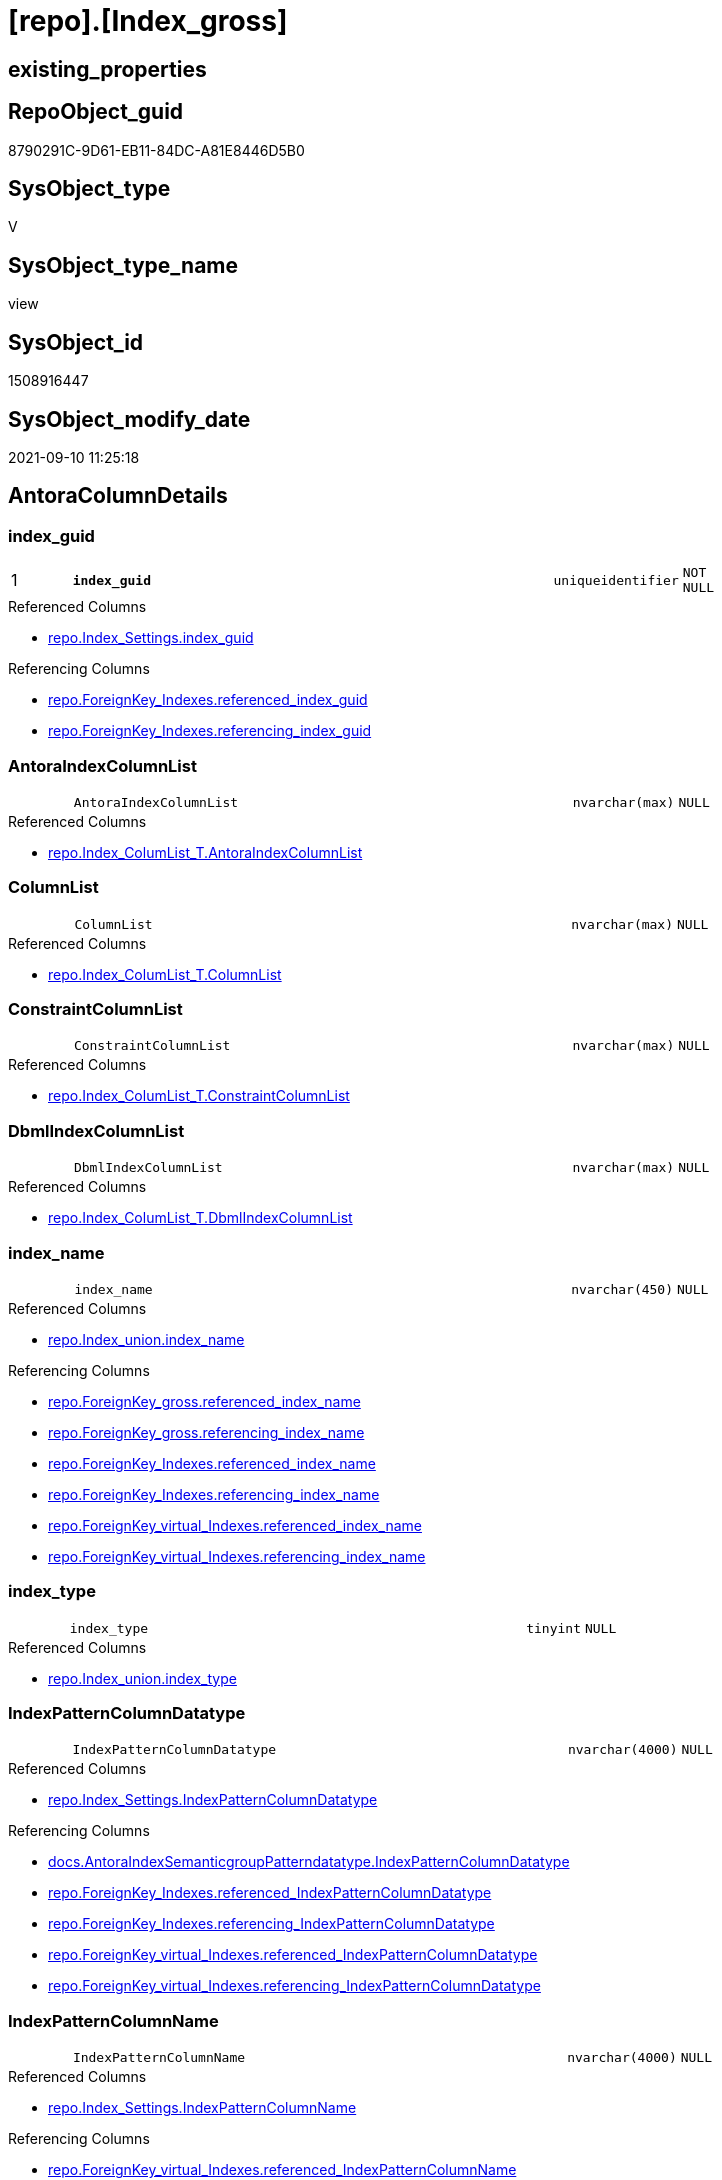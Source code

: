 = [repo].[Index_gross]

== existing_properties

// tag::existing_properties[]
:ExistsProperty--antorareferencedlist:
:ExistsProperty--antorareferencinglist:
:ExistsProperty--is_repo_managed:
:ExistsProperty--is_ssas:
:ExistsProperty--pk_index_guid:
:ExistsProperty--pk_indexpatterncolumndatatype:
:ExistsProperty--pk_indexpatterncolumnname:
:ExistsProperty--referencedobjectlist:
:ExistsProperty--sql_modules_definition:
:ExistsProperty--FK:
:ExistsProperty--AntoraIndexList:
:ExistsProperty--Columns:
// end::existing_properties[]

== RepoObject_guid

// tag::RepoObject_guid[]
8790291C-9D61-EB11-84DC-A81E8446D5B0
// end::RepoObject_guid[]

== SysObject_type

// tag::SysObject_type[]
V 
// end::SysObject_type[]

== SysObject_type_name

// tag::SysObject_type_name[]
view
// end::SysObject_type_name[]

== SysObject_id

// tag::SysObject_id[]
1508916447
// end::SysObject_id[]

== SysObject_modify_date

// tag::SysObject_modify_date[]
2021-09-10 11:25:18
// end::SysObject_modify_date[]

== AntoraColumnDetails

// tag::AntoraColumnDetails[]
[#column-index_guid]
=== index_guid

[cols="d,8m,m,m,m,d"]
|===
|1
|*index_guid*
|uniqueidentifier
|NOT NULL
|
|
|===

.Referenced Columns
--
* xref:repo.Index_Settings.adoc#column-index_guid[+repo.Index_Settings.index_guid+]
--

.Referencing Columns
--
* xref:repo.ForeignKey_Indexes.adoc#column-referenced_index_guid[+repo.ForeignKey_Indexes.referenced_index_guid+]
* xref:repo.ForeignKey_Indexes.adoc#column-referencing_index_guid[+repo.ForeignKey_Indexes.referencing_index_guid+]
--


[#column-AntoraIndexColumnList]
=== AntoraIndexColumnList

[cols="d,8m,m,m,m,d"]
|===
|
|AntoraIndexColumnList
|nvarchar(max)
|NULL
|
|
|===

.Referenced Columns
--
* xref:repo.Index_ColumList_T.adoc#column-AntoraIndexColumnList[+repo.Index_ColumList_T.AntoraIndexColumnList+]
--


[#column-ColumnList]
=== ColumnList

[cols="d,8m,m,m,m,d"]
|===
|
|ColumnList
|nvarchar(max)
|NULL
|
|
|===

.Referenced Columns
--
* xref:repo.Index_ColumList_T.adoc#column-ColumnList[+repo.Index_ColumList_T.ColumnList+]
--


[#column-ConstraintColumnList]
=== ConstraintColumnList

[cols="d,8m,m,m,m,d"]
|===
|
|ConstraintColumnList
|nvarchar(max)
|NULL
|
|
|===

.Referenced Columns
--
* xref:repo.Index_ColumList_T.adoc#column-ConstraintColumnList[+repo.Index_ColumList_T.ConstraintColumnList+]
--


[#column-DbmlIndexColumnList]
=== DbmlIndexColumnList

[cols="d,8m,m,m,m,d"]
|===
|
|DbmlIndexColumnList
|nvarchar(max)
|NULL
|
|
|===

.Referenced Columns
--
* xref:repo.Index_ColumList_T.adoc#column-DbmlIndexColumnList[+repo.Index_ColumList_T.DbmlIndexColumnList+]
--


[#column-index_name]
=== index_name

[cols="d,8m,m,m,m,d"]
|===
|
|index_name
|nvarchar(450)
|NULL
|
|
|===

.Referenced Columns
--
* xref:repo.Index_union.adoc#column-index_name[+repo.Index_union.index_name+]
--

.Referencing Columns
--
* xref:repo.ForeignKey_gross.adoc#column-referenced_index_name[+repo.ForeignKey_gross.referenced_index_name+]
* xref:repo.ForeignKey_gross.adoc#column-referencing_index_name[+repo.ForeignKey_gross.referencing_index_name+]
* xref:repo.ForeignKey_Indexes.adoc#column-referenced_index_name[+repo.ForeignKey_Indexes.referenced_index_name+]
* xref:repo.ForeignKey_Indexes.adoc#column-referencing_index_name[+repo.ForeignKey_Indexes.referencing_index_name+]
* xref:repo.ForeignKey_virtual_Indexes.adoc#column-referenced_index_name[+repo.ForeignKey_virtual_Indexes.referenced_index_name+]
* xref:repo.ForeignKey_virtual_Indexes.adoc#column-referencing_index_name[+repo.ForeignKey_virtual_Indexes.referencing_index_name+]
--


[#column-index_type]
=== index_type

[cols="d,8m,m,m,m,d"]
|===
|
|index_type
|tinyint
|NULL
|
|
|===

.Referenced Columns
--
* xref:repo.Index_union.adoc#column-index_type[+repo.Index_union.index_type+]
--


[#column-IndexPatternColumnDatatype]
=== IndexPatternColumnDatatype

[cols="d,8m,m,m,m,d"]
|===
|
|IndexPatternColumnDatatype
|nvarchar(4000)
|NULL
|
|
|===

.Referenced Columns
--
* xref:repo.Index_Settings.adoc#column-IndexPatternColumnDatatype[+repo.Index_Settings.IndexPatternColumnDatatype+]
--

.Referencing Columns
--
* xref:docs.AntoraIndexSemanticgroupPatterndatatype.adoc#column-IndexPatternColumnDatatype[+docs.AntoraIndexSemanticgroupPatterndatatype.IndexPatternColumnDatatype+]
* xref:repo.ForeignKey_Indexes.adoc#column-referenced_IndexPatternColumnDatatype[+repo.ForeignKey_Indexes.referenced_IndexPatternColumnDatatype+]
* xref:repo.ForeignKey_Indexes.adoc#column-referencing_IndexPatternColumnDatatype[+repo.ForeignKey_Indexes.referencing_IndexPatternColumnDatatype+]
* xref:repo.ForeignKey_virtual_Indexes.adoc#column-referenced_IndexPatternColumnDatatype[+repo.ForeignKey_virtual_Indexes.referenced_IndexPatternColumnDatatype+]
* xref:repo.ForeignKey_virtual_Indexes.adoc#column-referencing_IndexPatternColumnDatatype[+repo.ForeignKey_virtual_Indexes.referencing_IndexPatternColumnDatatype+]
--


[#column-IndexPatternColumnName]
=== IndexPatternColumnName

[cols="d,8m,m,m,m,d"]
|===
|
|IndexPatternColumnName
|nvarchar(4000)
|NULL
|
|
|===

.Referenced Columns
--
* xref:repo.Index_Settings.adoc#column-IndexPatternColumnName[+repo.Index_Settings.IndexPatternColumnName+]
--

.Referencing Columns
--
* xref:repo.ForeignKey_virtual_Indexes.adoc#column-referenced_IndexPatternColumnName[+repo.ForeignKey_virtual_Indexes.referenced_IndexPatternColumnName+]
* xref:repo.ForeignKey_virtual_Indexes.adoc#column-referencing_IndexPatternColumnName[+repo.ForeignKey_virtual_Indexes.referencing_IndexPatternColumnName+]
--


[#column-IndexSemanticGroup]
=== IndexSemanticGroup

[cols="d,8m,m,m,m,d"]
|===
|
|IndexSemanticGroup
|nvarchar(512)
|NULL
|
|
|===

.Referenced Columns
--
* xref:repo.Index_Settings.adoc#column-IndexSemanticGroup[+repo.Index_Settings.IndexSemanticGroup+]
--

.Referencing Columns
--
* xref:docs.AntoraIndexSemanticgroupPatterndatatype.adoc#column-IndexSemanticGroup[+docs.AntoraIndexSemanticgroupPatterndatatype.IndexSemanticGroup+]
--


[#column-is_index_disabled]
=== is_index_disabled

[cols="d,8m,m,m,m,d"]
|===
|
|is_index_disabled
|bit
|NULL
|
|
|===

.Referenced Columns
--
* xref:repo.Index_union.adoc#column-is_index_disabled[+repo.Index_union.is_index_disabled+]
--


[#column-is_index_primary_key]
=== is_index_primary_key

[cols="d,8m,m,m,m,d"]
|===
|
|is_index_primary_key
|bit
|NULL
|
|
|===

.Referenced Columns
--
* xref:repo.Index_union.adoc#column-is_index_primary_key[+repo.Index_union.is_index_primary_key+]
--


[#column-is_index_real]
=== is_index_real

[cols="d,8m,m,m,m,d"]
|===
|
|is_index_real
|bit
|NULL
|
|
|===

.Referenced Columns
--
* xref:repo.Index_union.adoc#column-is_index_real[+repo.Index_union.is_index_real+]
--


[#column-is_index_unique]
=== is_index_unique

[cols="d,8m,m,m,m,d"]
|===
|
|is_index_unique
|bit
|NULL
|
|
|===

.Referenced Columns
--
* xref:repo.Index_union.adoc#column-is_index_unique[+repo.Index_union.is_index_unique+]
--


[#column-is_persistence]
=== is_persistence

[cols="d,8m,m,m,m,d"]
|===
|
|is_persistence
|bit
|NULL
|
|
|===

.Referenced Columns
--
* xref:repo.RepoObject_gross.adoc#column-is_persistence[+repo.RepoObject_gross.is_persistence+]
--


[#column-is_repo_managed]
=== is_repo_managed

[cols="d,8m,m,m,m,d"]
|===
|
|is_repo_managed
|bit
|NULL
|
|
|===

.Referenced Columns
--
* xref:repo.RepoObject_gross.adoc#column-is_repo_managed[+repo.RepoObject_gross.is_repo_managed+]
--


[#column-parent_RepoObject_guid]
=== parent_RepoObject_guid

[cols="d,8m,m,m,m,d"]
|===
|
|parent_RepoObject_guid
|uniqueidentifier
|NULL
|
|
|===

.Referenced Columns
--
* xref:repo.Index_union.adoc#column-parent_RepoObject_guid[+repo.Index_union.parent_RepoObject_guid+]
--

.Referencing Columns
--
* xref:docs.RepoObject_IndexList.adoc#column-RepoObject_guid[+docs.RepoObject_IndexList.RepoObject_guid+]
* xref:repo.ForeignKey_virtual_Indexes.adoc#column-referenced_RepoObject_guid[+repo.ForeignKey_virtual_Indexes.referenced_RepoObject_guid+]
* xref:repo.ForeignKey_virtual_Indexes.adoc#column-referencing_RepoObject_guid[+repo.ForeignKey_virtual_Indexes.referencing_RepoObject_guid+]
--


[#column-PersistenceWhereColumnList]
=== PersistenceWhereColumnList

[cols="d,8m,m,m,m,d"]
|===
|
|PersistenceWhereColumnList
|nvarchar(max)
|NULL
|
|
|===

.Referenced Columns
--
* xref:repo.Index_ColumList_T.adoc#column-PersistenceWhereColumnList[+repo.Index_ColumList_T.PersistenceWhereColumnList+]
--


[#column-PumlIndexColumnList]
=== PumlIndexColumnList

[cols="d,8m,m,m,m,d"]
|===
|
|PumlIndexColumnList
|nvarchar(max)
|NULL
|
|
|===

.Referenced Columns
--
* xref:repo.Index_ColumList_T.adoc#column-PumlIndexColumnList[+repo.Index_ColumList_T.PumlIndexColumnList+]
--


[#column-referenced_index_guid]
=== referenced_index_guid

[cols="d,8m,m,m,m,d"]
|===
|
|referenced_index_guid
|uniqueidentifier
|NULL
|
|
|===

.Referenced Columns
--
* xref:repo.Index_union.adoc#column-referenced_index_guid[+repo.Index_union.referenced_index_guid+]
--


[#column-RepoObject_fullname]
=== RepoObject_fullname

[cols="d,8m,m,m,m,d"]
|===
|
|RepoObject_fullname
|nvarchar(261)
|NOT NULL
|
|
|===

.Description
--
(concat('[',[RepoObject_schema_name],'].[',[RepoObject_name],']'))
--
{empty} +

.Referenced Columns
--
* xref:repo.RepoObject_gross.adoc#column-RepoObject_fullname[+repo.RepoObject_gross.RepoObject_fullname+]
--

.Referencing Columns
--
* xref:repo.ForeignKey_Indexes.adoc#column-referenced_RepoObject_fullname[+repo.ForeignKey_Indexes.referenced_RepoObject_fullname+]
* xref:repo.ForeignKey_Indexes.adoc#column-referencing_RepoObject_fullname[+repo.ForeignKey_Indexes.referencing_RepoObject_fullname+]
* xref:repo.ForeignKey_virtual_Indexes.adoc#column-referenced_RepoObject_fullname[+repo.ForeignKey_virtual_Indexes.referenced_RepoObject_fullname+]
* xref:repo.ForeignKey_virtual_Indexes.adoc#column-referencing_RepoObject_fullname[+repo.ForeignKey_virtual_Indexes.referencing_RepoObject_fullname+]
--


[#column-RepoObject_fullname2]
=== RepoObject_fullname2

[cols="d,8m,m,m,m,d"]
|===
|
|RepoObject_fullname2
|nvarchar(257)
|NOT NULL
|
|
|===

.Description
--
(concat([RepoObject_schema_name],'.',[RepoObject_name]))
--
{empty} +

.Referenced Columns
--
* xref:repo.RepoObject_gross.adoc#column-RepoObject_fullname2[+repo.RepoObject_gross.RepoObject_fullname2+]
--

.Referencing Columns
--
* xref:repo.ForeignKey_Indexes.adoc#column-referenced_RepoObject_fullname2[+repo.ForeignKey_Indexes.referenced_RepoObject_fullname2+]
* xref:repo.ForeignKey_Indexes.adoc#column-referencing_RepoObject_fullname2[+repo.ForeignKey_Indexes.referencing_RepoObject_fullname2+]
* xref:repo.ForeignKey_virtual_Indexes.adoc#column-referenced_RepoObject_fullname2[+repo.ForeignKey_virtual_Indexes.referenced_RepoObject_fullname2+]
* xref:repo.ForeignKey_virtual_Indexes.adoc#column-referencing_RepoObject_fullname2[+repo.ForeignKey_virtual_Indexes.referencing_RepoObject_fullname2+]
--


[#column-RowNumber_PatternPerParentObject]
=== RowNumber_PatternPerParentObject

[cols="d,8m,m,m,m,d"]
|===
|
|RowNumber_PatternPerParentObject
|bigint
|NULL
|
|
|===


[#column-RowNumber_PkPerParentObject]
=== RowNumber_PkPerParentObject

[cols="d,8m,m,m,m,d"]
|===
|
|RowNumber_PkPerParentObject
|bigint
|NULL
|
|
|===


[#column-SysObject_fullname]
=== SysObject_fullname

[cols="d,8m,m,m,m,d"]
|===
|
|SysObject_fullname
|nvarchar(261)
|NOT NULL
|
|
|===

.Description
--
(concat('[',[SysObject_schema_name],'].[',[SysObject_name],']'))
--
{empty} +

.Referenced Columns
--
* xref:repo.RepoObject_gross.adoc#column-SysObject_fullname[+repo.RepoObject_gross.SysObject_fullname+]
--


[#column-SysObject_fullname2]
=== SysObject_fullname2

[cols="d,8m,m,m,m,d"]
|===
|
|SysObject_fullname2
|nvarchar(257)
|NOT NULL
|
|
|===

.Description
--
(concat([SysObject_schema_name],'.',[SysObject_name]))
--
{empty} +

.Referenced Columns
--
* xref:repo.RepoObject_gross.adoc#column-SysObject_fullname2[+repo.RepoObject_gross.SysObject_fullname2+]
--


[#column-SysObject_id]
=== SysObject_id

[cols="d,8m,m,m,m,d"]
|===
|
|SysObject_id
|int
|NULL
|
|
|===

.Referenced Columns
--
* xref:repo.RepoObject_gross.adoc#column-SysObject_id[+repo.RepoObject_gross.SysObject_id+]
--


[#column-SysObject_name]
=== SysObject_name

[cols="d,8m,m,m,m,d"]
|===
|
|SysObject_name
|nvarchar(128)
|NOT NULL
|
|
|===

.Referenced Columns
--
* xref:repo.RepoObject_gross.adoc#column-SysObject_name[+repo.RepoObject_gross.SysObject_name+]
--

.Referencing Columns
--
* xref:repo.ForeignKey_Indexes.adoc#column-referenced_SysObject_name[+repo.ForeignKey_Indexes.referenced_SysObject_name+]
* xref:repo.ForeignKey_Indexes.adoc#column-referencing_SysObject_name[+repo.ForeignKey_Indexes.referencing_SysObject_name+]
* xref:repo.ForeignKey_virtual_Indexes.adoc#column-referenced_SysObject_name[+repo.ForeignKey_virtual_Indexes.referenced_SysObject_name+]
* xref:repo.ForeignKey_virtual_Indexes.adoc#column-referencing_SysObject_name[+repo.ForeignKey_virtual_Indexes.referencing_SysObject_name+]
--


[#column-SysObject_schema_name]
=== SysObject_schema_name

[cols="d,8m,m,m,m,d"]
|===
|
|SysObject_schema_name
|nvarchar(128)
|NOT NULL
|
|
|===

.Referenced Columns
--
* xref:repo.RepoObject_gross.adoc#column-SysObject_schema_name[+repo.RepoObject_gross.SysObject_schema_name+]
--

.Referencing Columns
--
* xref:repo.ForeignKey_Indexes.adoc#column-referenced_SysObject_schema_name[+repo.ForeignKey_Indexes.referenced_SysObject_schema_name+]
* xref:repo.ForeignKey_Indexes.adoc#column-referencing_SysObject_schema_name[+repo.ForeignKey_Indexes.referencing_SysObject_schema_name+]
* xref:repo.ForeignKey_virtual_Indexes.adoc#column-referenced_SysObject_schema_name[+repo.ForeignKey_virtual_Indexes.referenced_SysObject_schema_name+]
* xref:repo.ForeignKey_virtual_Indexes.adoc#column-referencing_SysObject_schema_name[+repo.ForeignKey_virtual_Indexes.referencing_SysObject_schema_name+]
--


[#column-SysObject_type]
=== SysObject_type

[cols="d,8m,m,m,m,d"]
|===
|
|SysObject_type
|char(2)
|NULL
|
|
|===

.Description
--
reference in [repo_sys].[type]
--
{empty} +

.Referenced Columns
--
* xref:repo.RepoObject_gross.adoc#column-SysObject_type[+repo.RepoObject_gross.SysObject_type+]
--


// end::AntoraColumnDetails[]

== AntoraMeasureDetails

// tag::AntoraMeasureDetails[]

// end::AntoraMeasureDetails[]

== AntoraPkColumnTableRows

// tag::AntoraPkColumnTableRows[]
|1
|*<<column-index_guid>>*
|uniqueidentifier
|NOT NULL
|
|






























// end::AntoraPkColumnTableRows[]

== AntoraNonPkColumnTableRows

// tag::AntoraNonPkColumnTableRows[]

|
|<<column-AntoraIndexColumnList>>
|nvarchar(max)
|NULL
|
|

|
|<<column-ColumnList>>
|nvarchar(max)
|NULL
|
|

|
|<<column-ConstraintColumnList>>
|nvarchar(max)
|NULL
|
|

|
|<<column-DbmlIndexColumnList>>
|nvarchar(max)
|NULL
|
|

|
|<<column-index_name>>
|nvarchar(450)
|NULL
|
|

|
|<<column-index_type>>
|tinyint
|NULL
|
|

|
|<<column-IndexPatternColumnDatatype>>
|nvarchar(4000)
|NULL
|
|

|
|<<column-IndexPatternColumnName>>
|nvarchar(4000)
|NULL
|
|

|
|<<column-IndexSemanticGroup>>
|nvarchar(512)
|NULL
|
|

|
|<<column-is_index_disabled>>
|bit
|NULL
|
|

|
|<<column-is_index_primary_key>>
|bit
|NULL
|
|

|
|<<column-is_index_real>>
|bit
|NULL
|
|

|
|<<column-is_index_unique>>
|bit
|NULL
|
|

|
|<<column-is_persistence>>
|bit
|NULL
|
|

|
|<<column-is_repo_managed>>
|bit
|NULL
|
|

|
|<<column-parent_RepoObject_guid>>
|uniqueidentifier
|NULL
|
|

|
|<<column-PersistenceWhereColumnList>>
|nvarchar(max)
|NULL
|
|

|
|<<column-PumlIndexColumnList>>
|nvarchar(max)
|NULL
|
|

|
|<<column-referenced_index_guid>>
|uniqueidentifier
|NULL
|
|

|
|<<column-RepoObject_fullname>>
|nvarchar(261)
|NOT NULL
|
|

|
|<<column-RepoObject_fullname2>>
|nvarchar(257)
|NOT NULL
|
|

|
|<<column-RowNumber_PatternPerParentObject>>
|bigint
|NULL
|
|

|
|<<column-RowNumber_PkPerParentObject>>
|bigint
|NULL
|
|

|
|<<column-SysObject_fullname>>
|nvarchar(261)
|NOT NULL
|
|

|
|<<column-SysObject_fullname2>>
|nvarchar(257)
|NOT NULL
|
|

|
|<<column-SysObject_id>>
|int
|NULL
|
|

|
|<<column-SysObject_name>>
|nvarchar(128)
|NOT NULL
|
|

|
|<<column-SysObject_schema_name>>
|nvarchar(128)
|NOT NULL
|
|

|
|<<column-SysObject_type>>
|char(2)
|NULL
|
|

// end::AntoraNonPkColumnTableRows[]

== AntoraIndexList

// tag::AntoraIndexList[]

[#index-PK_Index_gross]
=== PK_Index_gross

* IndexSemanticGroup: xref:other/IndexSemanticGroup.adoc#_no_group[no_group]
+
--
* <<column-index_guid>>; uniqueidentifier
--
* PK, Unique, Real: 1, 1, 0


[#index-idx_Index_gross_2]
=== idx_Index_gross++__++2

* IndexSemanticGroup: xref:other/IndexSemanticGroup.adoc#_no_group[no_group]
+
--
* <<column-SysObject_schema_name>>; nvarchar(128)
* <<column-SysObject_name>>; nvarchar(128)
--
* PK, Unique, Real: 0, 0, 0

// end::AntoraIndexList[]

== AntoraParameterList

// tag::AntoraParameterList[]

// end::AntoraParameterList[]

== Other tags

source: property.RepoObjectProperty_cross As rop_cross


=== AdocUspSteps

// tag::adocuspsteps[]

// end::adocuspsteps[]


=== AntoraReferencedList

// tag::antorareferencedlist[]
* xref:repo.Index_ColumList_T.adoc[]
* xref:repo.Index_Settings.adoc[]
* xref:repo.Index_union.adoc[]
* xref:repo.RepoObject_gross.adoc[]
// end::antorareferencedlist[]


=== AntoraReferencingList

// tag::antorareferencinglist[]
* xref:docs.AntoraIndexSemanticgroupPatterndatatype.adoc[]
* xref:docs.RepoObject_IndexList.adoc[]
* xref:repo.ForeignKey_gross.adoc[]
* xref:repo.ForeignKey_Indexes.adoc[]
* xref:repo.ForeignKey_virtual_Indexes.adoc[]
* xref:repo.RepoObject_SqlCreateTable.adoc[]
* xref:repo.usp_Index_finish.adoc[]
* xref:repo.usp_index_inheritance.adoc[]
* xref:repo.usp_Index_virtual_set.adoc[]
// end::antorareferencinglist[]


=== exampleUsage

// tag::exampleusage[]

// end::exampleusage[]


=== exampleUsage_2

// tag::exampleusage_2[]

// end::exampleusage_2[]


=== exampleUsage_3

// tag::exampleusage_3[]

// end::exampleusage_3[]


=== exampleUsage_4

// tag::exampleusage_4[]

// end::exampleusage_4[]


=== exampleUsage_5

// tag::exampleusage_5[]

// end::exampleusage_5[]


=== exampleWrong_Usage

// tag::examplewrong_usage[]

// end::examplewrong_usage[]


=== has_execution_plan_issue

// tag::has_execution_plan_issue[]

// end::has_execution_plan_issue[]


=== has_get_referenced_issue

// tag::has_get_referenced_issue[]

// end::has_get_referenced_issue[]


=== has_history

// tag::has_history[]

// end::has_history[]


=== has_history_columns

// tag::has_history_columns[]

// end::has_history_columns[]


=== is_persistence

// tag::is_persistence[]

// end::is_persistence[]


=== is_persistence_check_duplicate_per_pk

// tag::is_persistence_check_duplicate_per_pk[]

// end::is_persistence_check_duplicate_per_pk[]


=== is_persistence_check_for_empty_source

// tag::is_persistence_check_for_empty_source[]

// end::is_persistence_check_for_empty_source[]


=== is_persistence_delete_changed

// tag::is_persistence_delete_changed[]

// end::is_persistence_delete_changed[]


=== is_persistence_delete_missing

// tag::is_persistence_delete_missing[]

// end::is_persistence_delete_missing[]


=== is_persistence_insert

// tag::is_persistence_insert[]

// end::is_persistence_insert[]


=== is_persistence_truncate

// tag::is_persistence_truncate[]

// end::is_persistence_truncate[]


=== is_persistence_update_changed

// tag::is_persistence_update_changed[]

// end::is_persistence_update_changed[]


=== is_repo_managed

// tag::is_repo_managed[]
0
// end::is_repo_managed[]


=== is_ssas

// tag::is_ssas[]
0
// end::is_ssas[]


=== microsoft_database_tools_support

// tag::microsoft_database_tools_support[]

// end::microsoft_database_tools_support[]


=== MS_Description

// tag::ms_description[]

// end::ms_description[]


=== persistence_source_RepoObject_fullname

// tag::persistence_source_repoobject_fullname[]

// end::persistence_source_repoobject_fullname[]


=== persistence_source_RepoObject_fullname2

// tag::persistence_source_repoobject_fullname2[]

// end::persistence_source_repoobject_fullname2[]


=== persistence_source_RepoObject_guid

// tag::persistence_source_repoobject_guid[]

// end::persistence_source_repoobject_guid[]


=== persistence_source_RepoObject_xref

// tag::persistence_source_repoobject_xref[]

// end::persistence_source_repoobject_xref[]


=== pk_index_guid

// tag::pk_index_guid[]
928AA10A-AB97-EB11-84F4-A81E8446D5B0
// end::pk_index_guid[]


=== pk_IndexPatternColumnDatatype

// tag::pk_indexpatterncolumndatatype[]
uniqueidentifier
// end::pk_indexpatterncolumndatatype[]


=== pk_IndexPatternColumnName

// tag::pk_indexpatterncolumnname[]
index_guid
// end::pk_indexpatterncolumnname[]


=== pk_IndexSemanticGroup

// tag::pk_indexsemanticgroup[]

// end::pk_indexsemanticgroup[]


=== ReferencedObjectList

// tag::referencedobjectlist[]
* [repo].[Index_ColumList_T]
* [repo].[Index_Settings]
* [repo].[Index_union]
* [repo].[RepoObject_gross]
// end::referencedobjectlist[]


=== usp_persistence_RepoObject_guid

// tag::usp_persistence_repoobject_guid[]

// end::usp_persistence_repoobject_guid[]


=== UspExamples

// tag::uspexamples[]

// end::uspexamples[]


=== UspParameters

// tag::uspparameters[]

// end::uspparameters[]

== Boolean Attributes

source: property.RepoObjectProperty WHERE property_int = 1

// tag::boolean_attributes[]

// end::boolean_attributes[]

== sql_modules_definition

// tag::sql_modules_definition[]
[%collapsible]
=======
[source,sql]
----

CREATE View repo.Index_gross
As
--
Select
    T1.index_guid
  , T2.index_name
  , T2.index_type
  , T1.IndexPatternColumnDatatype
  , T1.IndexPatternColumnName
  , T1.IndexSemanticGroup
  , T2.is_index_disabled
  , T2.is_index_primary_key
  , T2.is_index_real
  , T2.is_index_unique
  , T3.is_persistence
  , T3.is_repo_managed
  , T2.parent_RepoObject_guid
  , T2.referenced_index_guid
  , T3.RepoObject_fullname
  , T3.RepoObject_fullname2
  --if [RowNumber_PatternPerParentObject] > 1 then these are duplicates by same ColumnPattern and normally should be deleted, at least in [repo].[Index_virtual] 
  , RowNumber_PatternPerParentObject =
  --
  Row_Number () Over ( Partition By
                           T2.parent_RepoObject_guid
                         , T1.IndexPatternColumnName
                       Order By
                           --priority has real index
                           T2.is_index_real Desc
                         --priority PK
                         , T2.is_index_primary_key Desc
                         --priority not disabled
                         , T2.is_index_disabled
                         --priority first added index
                         , T2.index_guid
                     )
  , RowNumber_PkPerParentObject      =
  --
  Row_Number () Over ( Partition By
                           T2.parent_RepoObject_guid
                         , T2.is_index_primary_key
                       Order By
                           --priority has real index
                           T2.is_index_real Desc
                         --priority not disabled
                         , T2.is_index_disabled
                         --priority first added index
                         , T2.index_guid
                     )
  , T3.SysObject_fullname
  , T3.SysObject_fullname2
  , T3.SysObject_schema_name
  , T3.SysObject_name
  , T3.SysObject_type
  , T3.SysObject_id
  , ColumList.AntoraIndexColumnList
  , ColumList.ColumnList
  , ColumList.ConstraintColumnList
  , ColumList.DbmlIndexColumnList
  , ColumList.PersistenceWhereColumnList
  , ColumList.PumlIndexColumnList
From
    repo.Index_Settings        As T1
    Inner Join
        repo.Index_union       As T2
            On
            T2.index_guid        = T1.index_guid

    Inner Join
        repo.RepoObject_gross  As T3
            On
            T3.RepoObject_guid   = T2.parent_RepoObject_guid

    Left Join
        repo.Index_ColumList_T As ColumList
            On
            ColumList.index_guid = T1.index_guid

----
=======
// end::sql_modules_definition[]


